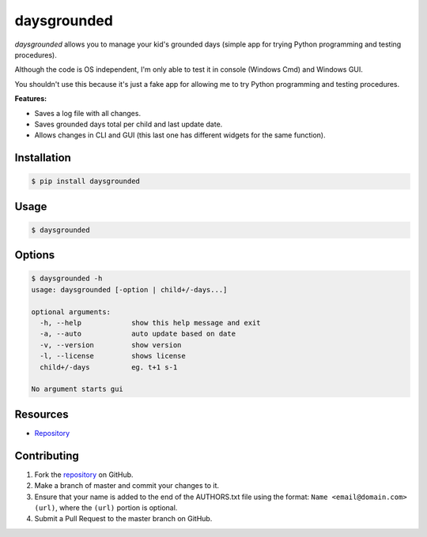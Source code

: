 daysgrounded
============

*daysgrounded* allows you to manage your kid's grounded days (simple app for trying Python programming and testing procedures).

Although the code is OS independent, I'm only able to test it in console (Windows Cmd) and Windows GUI.

You shouldn't use this because it's just a fake app for allowing me to try Python programming and testing procedures.

**Features:**

* Saves a log file with all changes.
* Saves grounded days total per child and last update date.
* Allows changes in CLI and GUI (this last one has different widgets for the same function).

Installation
------------

.. code:: bash

    $ pip install daysgrounded

Usage
-----

.. code:: bash

    $ daysgrounded

Options
-------

.. code:: bash

    $ daysgrounded -h
    usage: daysgrounded [-option | child+/-days...]

    optional arguments:
      -h, --help            show this help message and exit
      -a, --auto            auto update based on date
      -v, --version         show version
      -l, --license         shows license
      child+/-days          eg. t+1 s-1

    No argument starts gui

Resources
---------

* `Repository <https://github.com/jcrmatos/DaysGrounded>`_

Contributing
------------

1. Fork the `repository`_ on GitHub.
2. Make a branch of master and commit your changes to it.
3. Ensure that your name is added to the end of the AUTHORS.txt file using the format:
   ``Name <email@domain.com> (url)``, where the ``(url)`` portion is optional.
4. Submit a Pull Request to the master branch on GitHub.

.. _repository: https://github.com/jcrmatos/DaysGrounded



